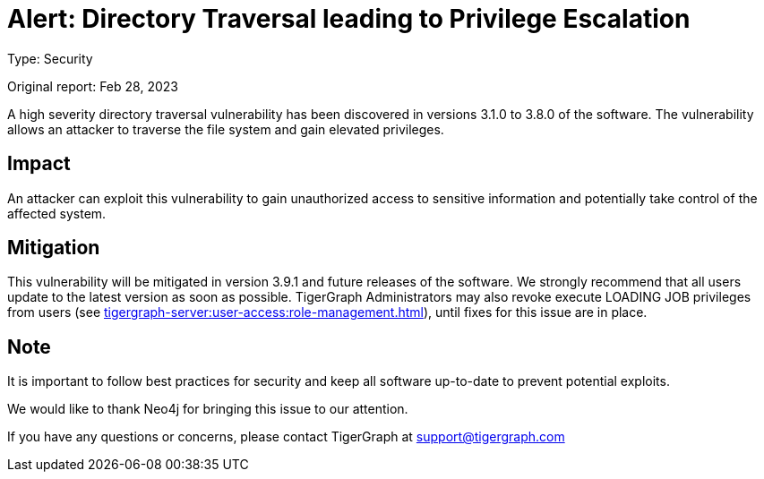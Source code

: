 = Alert: Directory Traversal leading to Privilege Escalation
:description: TigerGraph's response to CVE-2022-30331.

Type: Security

Original report: Feb 28, 2023

A high severity directory traversal vulnerability has been discovered in versions 3.1.0 to 3.8.0 of the software.
The vulnerability allows an attacker to traverse the file system and gain elevated privileges.

== Impact

An attacker can exploit this vulnerability to gain unauthorized access to sensitive information and potentially take control of the affected system.

== Mitigation

This vulnerability will be mitigated in version 3.9.1 and future releases of the software.
We strongly recommend that all users update to the latest version as soon as possible.
TigerGraph Administrators may also revoke execute LOADING JOB privileges from users (see xref:tigergraph-server:user-access:role-management.adoc[]), until fixes for this issue are in place.

== Note

It is important to follow best practices for security and keep all software up-to-date to prevent potential exploits.

We would like to thank Neo4j for bringing this issue to our attention.

If you have any questions or concerns, please contact TigerGraph at support@tigergraph.com
